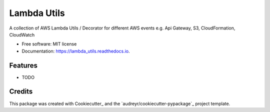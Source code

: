 ===============================
Lambda Utils
===============================


.. image:: https://img.shields.io/pypi/v/lambda_utils.svg
        :target: https://pypi.python.org/pypi/lambda_utils

.. image:: https://img.shields.io/travis/Christoph-Schabert/lambda_utils.svg
        :target: https://travis-ci.org/Christoph-Schabert/lambda_utils

.. image:: https://readthedocs.org/projects/lambda-utils/badge/?version=latest
        :target: https://lambda_utils.readthedocs.io/en/latest/?badge=latest
        :alt: Documentation Status

.. image:: https://pyup.io/repos/github/Christoph-Schabert/lambda_utils/shield.svg
     :target: https://pyup.io/repos/github/Christoph-Schabert/lambda_utils/
     :alt: Updates


A collection of AWS Lambda Utils / Decorator for different AWS events e.g. Api Gateway, S3, CloudFormation, CloudWatch


* Free software: MIT license
* Documentation: https://lambda_utils.readthedocs.io.


Features
--------

* TODO

Credits
---------

This package was created with Cookiecutter_ and the `audreyr/cookiecutter-pypackage`_ project template.
